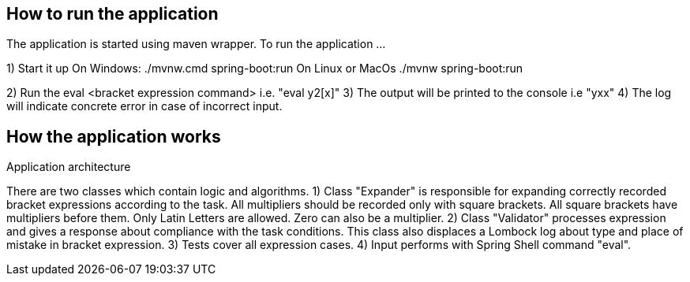 == How to run the application ==

The application is started using maven wrapper.
To run the application ...

1) Start it up
On Windows: ./mvnw.cmd spring-boot:run
On Linux or MacOs ./mvnw spring-boot:run

2) Run the eval <bracket expression command> i.e. "eval y2[x]"
3) The output will be printed to the console i.e "yxx"
4) The log will indicate concrete error in case of incorrect input.

== How the application works ==

Application architecture

There are two classes which contain logic and algorithms.
1) Class "Expander" is responsible for expanding correctly recorded bracket expressions
   according to the task. All multipliers should be recorded only with square brackets.
   All square brackets have multipliers before them. Only Latin Letters are allowed. Zero can also be a multiplier.
2) Class "Validator" processes expression and gives a response about compliance with the task conditions.
   This class also displaces a Lombock log about type and place of mistake in bracket expression.
3) Tests cover all expression cases.
4) Input performs with Spring Shell command "eval".



